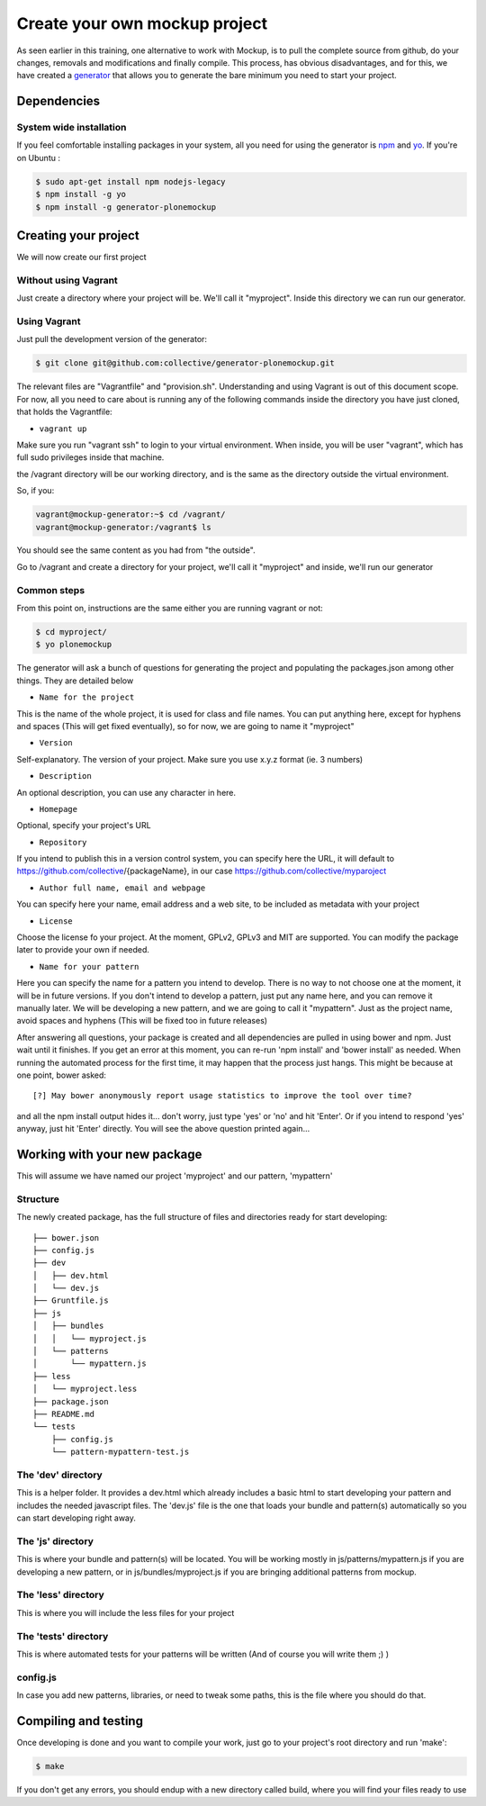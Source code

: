Create your own mockup project
==============================

As seen earlier in this training, one alternative to work with Mockup, is to
pull the complete source from github, do your changes, removals and
modifications and finally compile. This process, has obvious disadvantages, and
for this, we have created a `generator
<https://github.com/collective/generator-plonemockup>`_ that allows you to
generate the bare minimum you need to start your project.


Dependencies
------------


System wide installation
~~~~~~~~~~~~~~~~~~~~~~~~

If you feel comfortable installing packages in your system, all you need for using the generator is `npm <http://npm.com>`_ and `yo <https://github.com/yeoman/yo>`_.
If you're on Ubuntu :

.. code-block:: bash

    $ sudo apt-get install npm nodejs-legacy
    $ npm install -g yo
    $ npm install -g generator-plonemockup


Creating your project
---------------------

We will now create our first project

Without using Vagrant
~~~~~~~~~~~~~~~~~~~~~

Just create a directory where your project will be. We'll call it "myproject". Inside this directory we can run our generator.

Using Vagrant
~~~~~~~~~~~~~

Just pull the development version of the generator:

.. code-block:: bash

    $ git clone git@github.com:collective/generator-plonemockup.git

The relevant files are "Vagrantfile" and "provision.sh". Understanding and
using Vagrant is out of this document scope. For now, all you need to care
about is running any of the following commands inside the directory you have
just cloned, that holds the Vagrantfile:

- ``vagrant up``


Make sure you run "vagrant ssh" to login to your virtual environment. When
inside, you will be user "vagrant", which has full sudo privileges inside that
machine.

the /vagrant directory will be our working directory, and is the same as the
directory outside the virtual environment.

So, if you:

.. code-block:: bash

    vagrant@mockup-generator:~$ cd /vagrant/
    vagrant@mockup-generator:/vagrant$ ls

You should see the same content as you had from "the outside".

Go to /vagrant and create a directory for your project, we'll call it "myproject" and inside, we'll run our generator


Common steps
~~~~~~~~~~~~

From this point on, instructions are the same either you are running vagrant or not:

.. code-block:: bash

    $ cd myproject/
    $ yo plonemockup

The generator will ask a bunch of questions for generating the project and populating the packages.json among other things. They are detailed below

- ``Name for the project``

This is the name of the whole project, it is used for class and file names. You can put anything here, except for hyphens and spaces (This will get fixed eventually), so for now, we are going to name it "myproject"

- ``Version``

Self-explanatory. The version of your project. Make sure you use x.y.z format (ie. 3 numbers)

- ``Description``

An optional description, you can use any character in here.

- ``Homepage``

Optional, specify your project's URL

- ``Repository``

If you intend to publish this in a version control system, you can specify here the URL, it will default to https://github.com/collective/{packageName}, in our case https://github.com/collective/myparoject

- ``Author full name, email and webpage``

You can specify here your name, email address and a web site, to be included as metadata with your project

- ``License``

Choose the license fo your project. At the moment, GPLv2, GPLv3 and MIT are supported. You can modify the package later to provide your own if needed.

- ``Name for your pattern``

Here you can specify the name for a pattern you intend to develop. There is no way to not choose one at the moment, it will be in future versions. If you don't intend to develop a pattern, just put any name here, and you can remove it manually later.
We will be developing a new pattern, and we are going to call it "mypattern".
Just as the project name, avoid spaces and hyphens (This will be fixed too in future releases)


After answering all questions, your package is created and all dependencies are pulled in using bower and npm. Just wait until it finishes.
If you get an error at this moment, you can re-run 'npm install' and 'bower install' as needed.
When running the automated process for the first time, it may happen that the process just hangs. This might be because at one point, bower asked::

    [?] May bower anonymously report usage statistics to improve the tool over time?

and all the npm install output hides it... don't worry, just type 'yes' or 'no' and hit 'Enter'. Or if you intend to respond 'yes' anyway, just hit 'Enter' directly. You will see the above question printed again...


Working with your new package
-----------------------------

This will assume we have named our project 'myproject' and our pattern, 'mypattern'


Structure
~~~~~~~~~

The newly created package, has the full structure of files and directories ready for start developing::

    ├── bower.json
    ├── config.js
    ├── dev
    │   ├── dev.html
    │   └── dev.js
    ├── Gruntfile.js
    ├── js
    │   ├── bundles
    │   │   └── myproject.js
    │   └── patterns
    │       └── mypattern.js
    ├── less
    │   └── myproject.less
    ├── package.json
    ├── README.md
    └── tests
        ├── config.js
        └── pattern-mypattern-test.js


The 'dev' directory
~~~~~~~~~~~~~~~~~~~

This is a helper folder. It provides a dev.html which already includes a basic html to start developing your pattern and includes the needed javascript files. The 'dev.js' file is the one that loads your bundle and pattern(s) automatically so you can start developing right away.


The 'js' directory
~~~~~~~~~~~~~~~~~~

This is where your bundle and pattern(s) will be located.
You will be working mostly in js/patterns/mypattern.js if you are developing a new pattern, or in js/bundles/myproject.js if you are bringing additional patterns from mockup.


The 'less' directory
~~~~~~~~~~~~~~~~~~~~

This is where you will include the less files for your project


The 'tests' directory
~~~~~~~~~~~~~~~~~~~~~

This is where automated tests for your patterns will be written (And of course you will write them ;) )


config.js
~~~~~~~~~

In case you add new patterns, libraries, or need to tweak some paths, this is the file where you should do that.


Compiling and testing
---------------------

Once developing is done and you want to compile your work, just go to your project's root directory and run 'make':

.. code-block:: bash

    $ make

If you don't get any errors, you should endup with a new directory called build, where you will find your files ready to use
